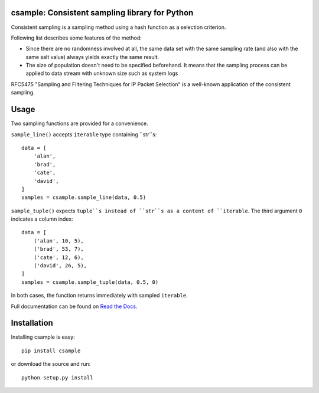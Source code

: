 csample: Consistent sampling library for Python
===============================================

|travismaster|

.. |travismaster| image:: https://secure.travis-ci.org/box-and-whisker/csample.png?branch=master
   :target: http://travis-ci.org/box-and-whisker/csample

Consistent sampling is a sampling method using a hash function as a selection
criterion.

Following list describes some features of the method:

*   Since there are no randomness involved at all, the same data set with the
    same sampling rate (and also with the same salt value) always yields
    exactly the same result.
*   The size of population doesn't need to be specified beforehand. It means
    that the sampling process can be applied to data stream with unknown size
    such as system logs

RFC5475 "Sampling and Filtering Techniques for IP Packet Selection" is a
well-known application of the consistent sampling.


Usage
=====

Two sampling functions are provided for a convenience.

``sample_line()`` accepts ``iterable`` type containing ``str``s::

    data = [
        'alan',
        'brad',
        'cate',
        'david',
    ]
    samples = csample.sample_line(data, 0.5)

``sample_tuple()`` expects ``tuple``s instead of ``str``s as a content of
``iterable``. The third argument ``0`` indicates a column index::

    data = [
        ('alan', 10, 5),
        ('brad', 53, 7),
        ('cate', 12, 6),
        ('david', 26, 5),
    ]
    samples = csample.sample_tuple(data, 0.5, 0)

In both cases, the function returns immediately with sampled ``iterable``.

Full documentation can be found on `Read the Docs`_.

.. _Read the Docs: http://readthedocs.org/docs/csample/en/latest/


Installation
============

Installing csample is easy::

    pip install csample

or download the source and run::

    python setup.py install
